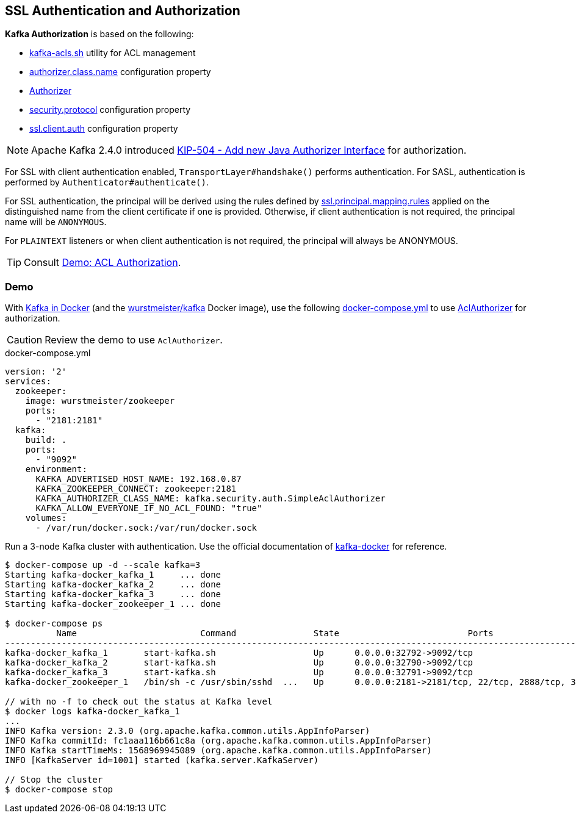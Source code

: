 == SSL Authentication and Authorization

*Kafka Authorization* is based on the following:

* link:kafka-tools-kafka-acls.adoc[kafka-acls.sh] utility for ACL management

* link:kafka-properties.adoc#authorizer.class.name[authorizer.class.name] configuration property

* link:kafka-server-authorizer-Authorizer.adoc[Authorizer]

* link:kafka-clients-CommonClientConfigs.adoc#security.protocol[security.protocol] configuration property

* link:kafka-properties.adoc#ssl.client.auth[ssl.client.auth] configuration property

NOTE: Apache Kafka 2.4.0 introduced link:++https://cwiki.apache.org/confluence/display/KAFKA/KIP-504+-+Add+new+Java+Authorizer+Interface++[KIP-504 - Add new Java Authorizer Interface] for authorization.

For SSL with client authentication enabled, `TransportLayer#handshake()` performs authentication. For SASL, authentication is performed by `Authenticator#authenticate()`.

For SSL authentication,  the principal will be derived using the rules defined by link:kafka-properties.adoc#ssl.principal.mapping.rules[ssl.principal.mapping.rules] applied on the distinguished name from the client certificate if one is provided. Otherwise, if client authentication is not required, the principal name will be `ANONYMOUS`.

For `PLAINTEXT` listeners or when client authentication is not required, the principal will always be ANONYMOUS.

TIP: Consult link:kafka-demo-acl-authorization.adoc[Demo: ACL Authorization].

=== [[demo]] Demo

With <<kafka-docker.adoc#, Kafka in Docker>> (and the <<kafka-docker.adoc#wurstmeister-kafka, wurstmeister/kafka>> Docker image), use the following <<docker-compose-yml, docker-compose.yml>> to use <<kafka-security-authorizer-AclAuthorizer.adoc#, AclAuthorizer>> for authorization.

CAUTION: Review the demo to use `AclAuthorizer`.

[[docker-compose-yml]]
.docker-compose.yml
[source,yaml]
----
version: '2'
services:
  zookeeper:
    image: wurstmeister/zookeeper
    ports:
      - "2181:2181"
  kafka:
    build: .
    ports:
      - "9092"
    environment:
      KAFKA_ADVERTISED_HOST_NAME: 192.168.0.87
      KAFKA_ZOOKEEPER_CONNECT: zookeeper:2181
      KAFKA_AUTHORIZER_CLASS_NAME: kafka.security.auth.SimpleAclAuthorizer
      KAFKA_ALLOW_EVERYONE_IF_NO_ACL_FOUND: "true"
    volumes:
      - /var/run/docker.sock:/var/run/docker.sock
----

Run a 3-node Kafka cluster with authentication. Use the official documentation of https://github.com/wurstmeister/kafka-docker#usage[kafka-docker] for reference.

```
$ docker-compose up -d --scale kafka=3
Starting kafka-docker_kafka_1     ... done
Starting kafka-docker_kafka_2     ... done
Starting kafka-docker_kafka_3     ... done
Starting kafka-docker_zookeeper_1 ... done

$ docker-compose ps
          Name                        Command               State                         Ports
----------------------------------------------------------------------------------------------------------------------
kafka-docker_kafka_1       start-kafka.sh                   Up      0.0.0.0:32792->9092/tcp
kafka-docker_kafka_2       start-kafka.sh                   Up      0.0.0.0:32790->9092/tcp
kafka-docker_kafka_3       start-kafka.sh                   Up      0.0.0.0:32791->9092/tcp
kafka-docker_zookeeper_1   /bin/sh -c /usr/sbin/sshd  ...   Up      0.0.0.0:2181->2181/tcp, 22/tcp, 2888/tcp, 3888/tcp

// with no -f to check out the status at Kafka level
$ docker logs kafka-docker_kafka_1
...
INFO Kafka version: 2.3.0 (org.apache.kafka.common.utils.AppInfoParser)
INFO Kafka commitId: fc1aaa116b661c8a (org.apache.kafka.common.utils.AppInfoParser)
INFO Kafka startTimeMs: 1568969945089 (org.apache.kafka.common.utils.AppInfoParser)
INFO [KafkaServer id=1001] started (kafka.server.KafkaServer)

// Stop the cluster
$ docker-compose stop
```
